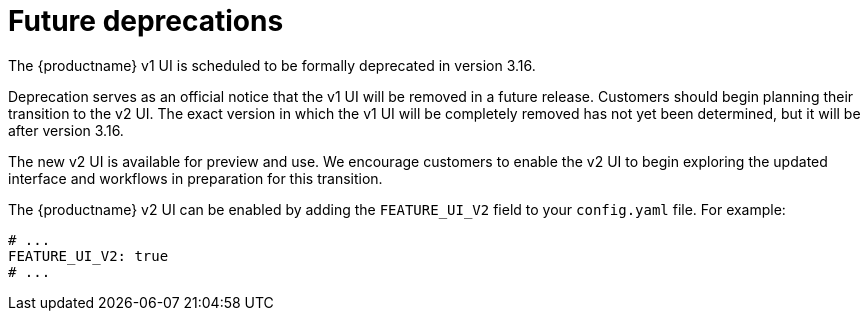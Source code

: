 :_mod-docs-content-type: REFERENCE
[id="deprecations-315"]
= Future deprecations

The {productname} v1 UI is scheduled to be formally deprecated in version 3.16.

Deprecation serves as an official notice that the v1 UI will be removed in a future release. Customers should begin planning their transition to the v2 UI. The exact version in which the v1 UI will be completely removed has not yet been determined, but it will be after version 3.16.

The new v2 UI is available for preview and use. We encourage customers to enable the v2 UI to begin exploring the updated interface and workflows in preparation for this transition.

The {productname} v2 UI can be enabled by adding the `FEATURE_UI_V2` field to your `config.yaml` file. For example:

[source,yaml]
----
# ...
FEATURE_UI_V2: true
# ...
----